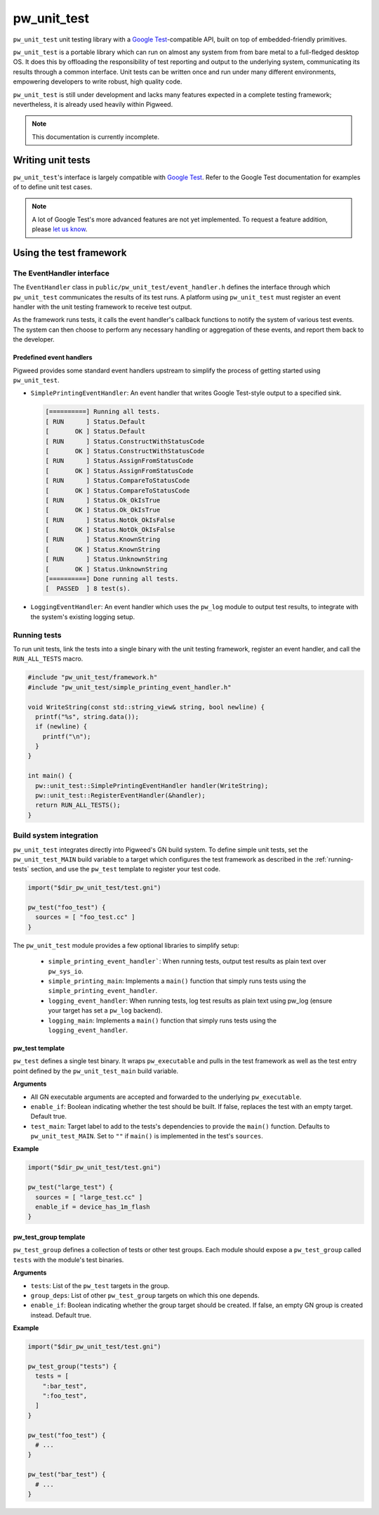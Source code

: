 .. _chapter-pw-unit-test:
.. default-domain:: cpp

.. highlight:: sh

------------
pw_unit_test
------------
``pw_unit_test`` unit testing library with a `Google Test`_-compatible API,
built on top of embedded-friendly primitives.

``pw_unit_test`` is a portable library which can run on almost any system from
from bare metal to a full-fledged desktop OS. It does this by offloading the
responsibility of test reporting and output to the underlying system,
communicating its results through a common interface. Unit tests can be written
once and run under many different environments, empowering developers to write
robust, high quality code.

``pw_unit_test`` is still under development and lacks many features expected in
a complete testing framework; nevertheless, it is already used heavily within
Pigweed.

.. note::

  This documentation is currently incomplete.

Writing unit tests
==================

``pw_unit_test``'s interface is largely compatible with `Google Test`_. Refer to
the Google Test documentation for examples of to define unit test cases.

.. note::

  A lot of Google Test's more advanced features are not yet implemented. To
  request a feature addition, please
  `let us know <mailto:pigweed@googlegroups.com>`_.

Using the test framework
========================

The EventHandler interface
^^^^^^^^^^^^^^^^^^^^^^^^^^
The ``EventHandler`` class in ``public/pw_unit_test/event_handler.h`` defines
the interface through which ``pw_unit_test`` communicates the results of its
test runs. A platform using ``pw_unit_test`` must register an event handler with
the unit testing framework to receive test output.

As the framework runs tests, it calls the event handler's callback functions to
notify the system of various test events. The system can then choose to perform
any necessary handling or aggregation of these events, and report them back to
the developer.

Predefined event handlers
-------------------------
Pigweed provides some standard event handlers upstream to simplify the process
of getting started using ``pw_unit_test``.

* ``SimplePrintingEventHandler``: An event handler that writes Google Test-style
  output to a specified sink.

  .. code::

    [==========] Running all tests.
    [ RUN      ] Status.Default
    [       OK ] Status.Default
    [ RUN      ] Status.ConstructWithStatusCode
    [       OK ] Status.ConstructWithStatusCode
    [ RUN      ] Status.AssignFromStatusCode
    [       OK ] Status.AssignFromStatusCode
    [ RUN      ] Status.CompareToStatusCode
    [       OK ] Status.CompareToStatusCode
    [ RUN      ] Status.Ok_OkIsTrue
    [       OK ] Status.Ok_OkIsTrue
    [ RUN      ] Status.NotOk_OkIsFalse
    [       OK ] Status.NotOk_OkIsFalse
    [ RUN      ] Status.KnownString
    [       OK ] Status.KnownString
    [ RUN      ] Status.UnknownString
    [       OK ] Status.UnknownString
    [==========] Done running all tests.
    [  PASSED  ] 8 test(s).


* ``LoggingEventHandler``: An event handler which uses the ``pw_log`` module to
  output test results, to integrate with the system's existing logging setup.

.. _running-tests:

Running tests
^^^^^^^^^^^^^
To run unit tests, link the tests into a single binary with the unit testing
framework, register an event handler, and call the ``RUN_ALL_TESTS`` macro.

.. code:: cpp

  #include "pw_unit_test/framework.h"
  #include "pw_unit_test/simple_printing_event_handler.h"

  void WriteString(const std::string_view& string, bool newline) {
    printf("%s", string.data());
    if (newline) {
      printf("\n");
    }
  }

  int main() {
    pw::unit_test::SimplePrintingEventHandler handler(WriteString);
    pw::unit_test::RegisterEventHandler(&handler);
    return RUN_ALL_TESTS();
  }

Build system integration
^^^^^^^^^^^^^^^^^^^^^^^^
``pw_unit_test`` integrates directly into Pigweed's GN build system. To define
simple unit tests, set the ``pw_unit_test_MAIN`` build variable to a target
which configures the test framework as described in the :ref:`running-tests`
section, and use the ``pw_test`` template to register your test code.

.. code::

  import("$dir_pw_unit_test/test.gni")

  pw_test("foo_test") {
    sources = [ "foo_test.cc" ]
  }

The ``pw_unit_test`` module provides a few optional libraries to simplify setup:

 - ``simple_printing_event_handler```: When running tests, output test results
   as plain text over ``pw_sys_io``.
 - ``simple_printing_main``: Implements a ``main()`` function that simply runs
   tests using the ``simple_printing_event_handler``.
 - ``logging_event_handler``: When running tests, log test results as
   plain text using pw_log (ensure your target has set a ``pw_log`` backend).
 - ``logging_main``: Implements a ``main()`` function that simply runs tests
   using the ``logging_event_handler``.


pw_test template
----------------

``pw_test`` defines a single test binary. It wraps ``pw_executable`` and pulls
in the test framework as well as the test entry point defined by the
``pw_unit_test_main`` build variable.

**Arguments**

* All GN executable arguments are accepted and forwarded to the underlying
  ``pw_executable``.
* ``enable_if``: Boolean indicating whether the test should be built. If false,
  replaces the test with an empty target. Default true.
* ``test_main``: Target label to add to the tests's dependencies to provide the
  ``main()`` function. Defaults to ``pw_unit_test_MAIN``. Set to ``""`` if
  ``main()`` is implemented in the test's ``sources``.

**Example**

.. code::

  import("$dir_pw_unit_test/test.gni")

  pw_test("large_test") {
    sources = [ "large_test.cc" ]
    enable_if = device_has_1m_flash
  }


pw_test_group template
----------------------

``pw_test_group`` defines a collection of tests or other test groups. Each
module should expose a ``pw_test_group`` called ``tests`` with the module's test
binaries.

**Arguments**

* ``tests``: List of the ``pw_test`` targets in the group.
* ``group_deps``: List of other ``pw_test_group`` targets on which this one
  depends.
* ``enable_if``: Boolean indicating whether the group target should be created.
  If false, an empty GN group is created instead. Default true.

**Example**

.. code::

  import("$dir_pw_unit_test/test.gni")

  pw_test_group("tests") {
    tests = [
      ":bar_test",
      ":foo_test",
    ]
  }

  pw_test("foo_test") {
    # ...
  }

  pw_test("bar_test") {
    # ...
  }


.. _Google Test: https://github.com/google/googletest/blob/master/googletest/docs/primer.md
